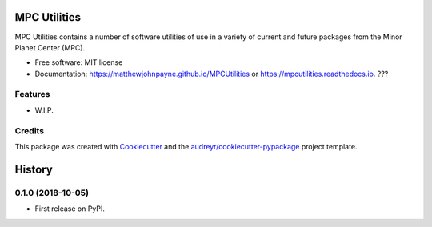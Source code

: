 ===============
MPC Utilities
===============


.. image:: https://img.shields.io/pypi/v/mpcutilities.svg
        :target: https://pypi.python.org/pypi/mpcutilities

.. image:: https://img.shields.io/travis/matthewjohnpayne/mpcutilities.svg
        :target: https://travis-ci.org/matthewjohnpayne/mpcutilities

.. image:: https://readthedocs.org/projects/mpcutilities/badge/?version=latest
        :target: https://mpcutilities.readthedocs.io/en/latest/?badge=latest
        :alt: Documentation Status




MPC Utilities contains a number of software utilities of use in a variety of 
current and future packages from the Minor Planet Center (MPC).  


* Free software: MIT license
* Documentation: https://matthewjohnpayne.github.io/MPCUtilities or https://mpcutilities.readthedocs.io. ???


Features
--------

* W.I.P.

Credits
-------

This package was created with Cookiecutter_ and the `audreyr/cookiecutter-pypackage`_ project template.

.. _Cookiecutter: https://github.com/audreyr/cookiecutter
.. _`audreyr/cookiecutter-pypackage`: https://github.com/audreyr/cookiecutter-pypackage


=======
History
=======

0.1.0 (2018-10-05)
------------------

* First release on PyPI.


